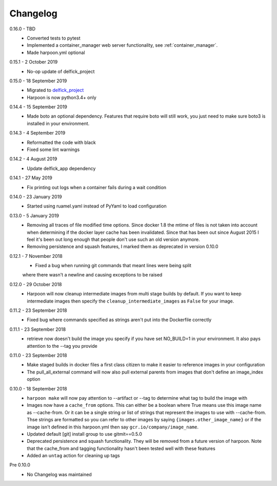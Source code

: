 Changelog
=========

0.16.0 - TBD
   * Converted tests to pytest
   * Implemented a container_manager web server functionality, see
     :ref:`container_manager`.
   * Made harpoon.yml optional

0.15.1 - 2 October 2019
   * No-op update of delfick_project

0.15.0 - 18 September 2019
   * Migrated to `delfick_project <https://delfick-project.readthedocs.io/en/latest/index.html>`_
   * Harpoon is now python3.4+ only

0.14.4 - 15 September 2019
   * Made boto an optional dependency. Features that require boto will still
     work, you just need to make sure boto3 is installed in your environment.

0.14.3 - 4 September 2019
   * Reformatted the code with black
   * Fixed some lint warnings

0.14.2 - 4 August 2019
   * Update delfick_app dependency

0.14.1 - 27 May 2019
   * Fix printing out logs when a container fails during a wait condition

0.14.0 - 23 January 2019
   * Started using ruamel.yaml instead of PyYaml to load configuration

0.13.0 - 5 January 2019
   * Removing all traces of file modified time options. Since docker 1.8 the
     mtime of files is not taken into account when determining if the docker
     layer cache has been invalidated. Since that has been out since August
     2015 I feel it's been out long enough that people don't use such an old
     version anymore.
   * Removing persistence and squash features, I marked them as deprecated in
     version 0.10.0

0.12.1 - 7 November 2018
   * Fixed a bug when running git commands that meant lines were being split
   where there wasn't a newline and causing exceptions to be raised

0.12.0 - 29 October 2018
   * Harpoon will now cleanup intermediate images from multi stage builds by
     default. If you want to keep intermediate images then specify the
     ``cleanup_intermediate_images`` as ``False`` for your image.

0.11.2 - 23 September 2018
   * Fixed bug where commands specified as strings aren't put into the
     Dockerfile correctly

0.11.1 - 23 September 2018
   * retrieve now doesn't build the image you specify if you have set NO_BUILD=1
     in your environment. It also pays attention to the --tag you provide

0.11.0 - 23 September 2018
   * Make staged builds in docker files a first class citizen to make it easier
     to reference images in your configuration
   * The pull_all_external command will now also pull external parents from images
     that don't define an image_index option

0.10.0 - 18 September 2018
   * ``harpoon make`` will now pay attention to --artifact or --tag to determine
     what tag to build the image with
   * Images now have a ``cache_from`` options. This can either be a boolean where
     True means use this image name as --cache-from. Or it can be a single string
     or list of strings that represent the images to use with --cache-from. Thse
     strings are formatted so you can refer to other images by saying
     ``{images.other_image_name}`` or if the image isn't defined in this harpoon.yml
     then say ``gcr.io/company/image_name``.
   * Updated default [git] install group to use gitmit==0.5.0
   * Deprecated persistence and squash functionality. They will be removed from
     a future version of harpoon. Note that the cache_from and tagging
     functionality hasn't been tested well with these features
   * Added an ``untag`` action for cleaning up tags

Pre 0.10.0
   * No Changelog was maintained
